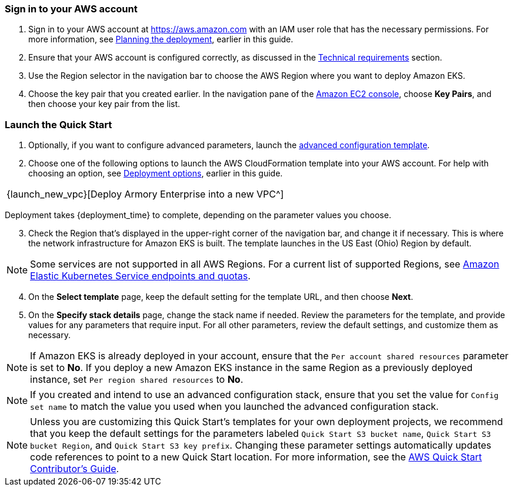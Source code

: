 // We need to work around Step numbers here if we are going to potentially exclude the AMI subscription

=== Sign in to your AWS account

. Sign in to your AWS account at https://aws.amazon.com with an IAM user role that has the necessary permissions. For more information, see
//TODO Planning_the_deployment anchor link does not resolve.
 link:#planning-the-deployment[Planning the deployment], earlier in this guide.
. Ensure that your AWS account is configured correctly, as discussed in the
//TODO Technical_requirements anchor link does not resolve.
 link:#technical-requirements[Technical requirements] section.
. Use the Region selector in the navigation bar to choose the AWS Region where you want to deploy Amazon EKS.
. Choose the key pair that you created earlier. In the navigation pane of the https://console.aws.amazon.com/ec2/[Amazon EC2 console^], choose *Key Pairs*, and then choose your key pair from the list.

=== Launch the Quick Start

. Optionally, if you want to configure advanced parameters, launch the https://fwd.aws/6dEQ7[advanced configuration template^].
. Choose one of the following options to launch the AWS CloudFormation template into your AWS account. For help with choosing an option, see link:#_deployment_options[Deployment options], earlier in this guide.
[cols=",",",]
|===
|{launch_new_vpc}[Deploy Armory Enterprise into a new VPC^]
|===
Deployment takes {deployment_time} to complete, depending on the parameter values you choose.

//NOTE: If you deploy Amazon EKS into an existing VPC, ensure that your VPC has private subnets in different Availability Zones for the workload instances. The subnets require egress internet access using a NAT gateway or an HTTP proxy. If you want to use the Kubernetes integration with Elastic Load Balancing, you must tag each private subnet with `kubernetes.io/role/internal-elb=true` and each public subnet with `kubernetes.io/role/elb=true`.

[start=3]
. Check the Region that’s displayed in the upper-right corner of the navigation bar, and change it if necessary. This is where the network infrastructure for Amazon EKS is built. The template launches in the US East (Ohio) Region by default.

NOTE: Some services are not supported in all AWS Regions. For a current list of supported Regions, see https://docs.aws.amazon.com/general/latest/gr/eks.html[Amazon Elastic Kubernetes Service endpoints and quotas^].

[start=4]
. On the *Select template* page, keep the default setting for the template URL, and then choose *Next*.
. On the *Specify stack details* page, change the stack name if needed. Review the parameters for the template, and provide values for any parameters that require input. For all other parameters, review the default settings, and customize them as necessary.

NOTE: If Amazon EKS is already deployed in your account, ensure that the `Per account shared resources` parameter is set to *No*. If you deploy a new Amazon EKS instance in the same Region as a previously deployed instance, set `Per region shared resources` to *No*.

NOTE: If you created and intend to use an advanced configuration stack, ensure that you set the value for `Config set name` to match the value you used when you launched the advanced configuration stack.

NOTE: Unless you are customizing this Quick Start's templates for your own deployment projects, we recommend that you keep the default settings for the parameters labeled `Quick Start S3 bucket name`, `Quick Start S3 bucket
Region`, and `Quick Start S3 key prefix`. Changing these parameter settings automatically updates code references to point to a new Quick Start location. For more information, see the https://aws-quickstart.github.io/option1.html[AWS Quick Start Contributor’s Guide^].